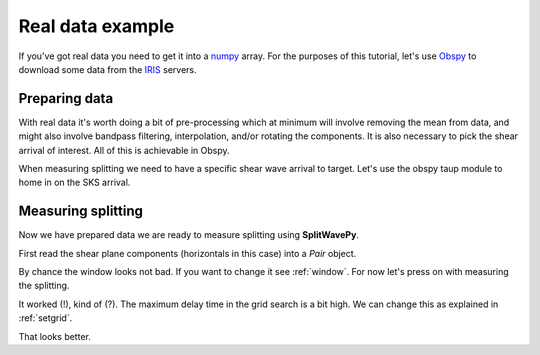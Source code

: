 .. _realdata:
****************************************************
Real data example
****************************************************


If you've got real data you need to get it into a `numpy <http://www.numpy.org/>`_ array.    For the purposes of this tutorial, let's use `Obspy <https://github.com/obspy/obspy/wiki>`_  to download some data from the `IRIS <https://www.iris.edu/hq/>`_ servers.

Preparing data
````````````````````

With real data it's worth doing a bit of pre-processing which at minimum will involve removing the mean from data, and might also involve bandpass filtering, interpolation, and/or rotating the components.  It is also necessary to pick the shear arrival of interest.  All of this is achievable in Obspy.

.. nbplot::
	:include-source:

	from obspy import read
	from obspy.clients.fdsn import Client
	from obspy import UTCDateTime

	client = Client("IRIS")
	t = UTCDateTime("2000-08-15T04:30:0.000")
	st = client.get_waveforms("IU", "CCM", "00", "BH?", t, t + 60 * 60,attach_response=True)

	# filter the data (this process removes the mean)
	st.filter("bandpass",freqmin=0.01,freqmax=0.5)

	st.plot()

When measuring splitting we need to have a specific shear wave arrival to target.  Let's use the obspy taup module to home in on the SKS arrival.

.. nbplot::
	:include-source:

	from obspy.taup import TauPyModel

	# from location and time, get event information
	lat=-31.56
	lon=179.74

	# server does not accept longitude greater than 180.
	cat = client.get_events(starttime=t-60,endtime=t+60,minlatitude=lat-1,
	                  maxlatitude=lat+1,minlongitude=lon-1,maxlongitude=180)
	evtime = cat.events[0].origins[0].time
	evdepth = cat.events[0].origins[0].depth/1000
	evlat = cat.events[0].origins[0].latitude
	evlon = cat.events[0].origins[0].longitude

	# station information
	inventory = client.get_stations(network="IU",station="CCM",starttime=t-60,endtime=t+60)
	stlat = inventory[0][0].latitude
	stlon = inventory[0][0].longitude

	# find arrival times
	model = TauPyModel('iasp91')
	arrivals = model.get_travel_times_geo(evdepth,evlat,evlon,stlat,stlon,phase_list=['SKS'])
	skstime = evtime + arrivals[0].time

	# trim around SKS
	st.trim( skstime-30, skstime+30)
	st.plot()
	
	
Measuring splitting
````````````````````

Now we have prepared data we are ready to measure splitting using **SplitWavePy**.

First read the shear plane components (horizontals in this case) into a *Pair* object.

.. nbplot::

	import splitwavepy as sw

	# get data into Pair object and plot
	realdata = sw.Pair( st[1].data, st[0].data, delta=st[0].stats.delta)
	realdata.plot()
	
By chance the window looks not bad.  If you want to change it see :ref:`window`.  For now let's press on with measuring the splitting.

.. nbplot::
	:include-source:
	
	measure = sw.EigenM(realdata)
	measure.plot()

It worked (!), kind of (?).  The maximum delay time in the grid search is a bit high.  We can change this as explained in :ref:`setgrid`.

.. nbplot::
	:include-source:
	
	measure = sw.EigenM(realdata, lags=(2,))
	measure.plot()

That looks better.
	
